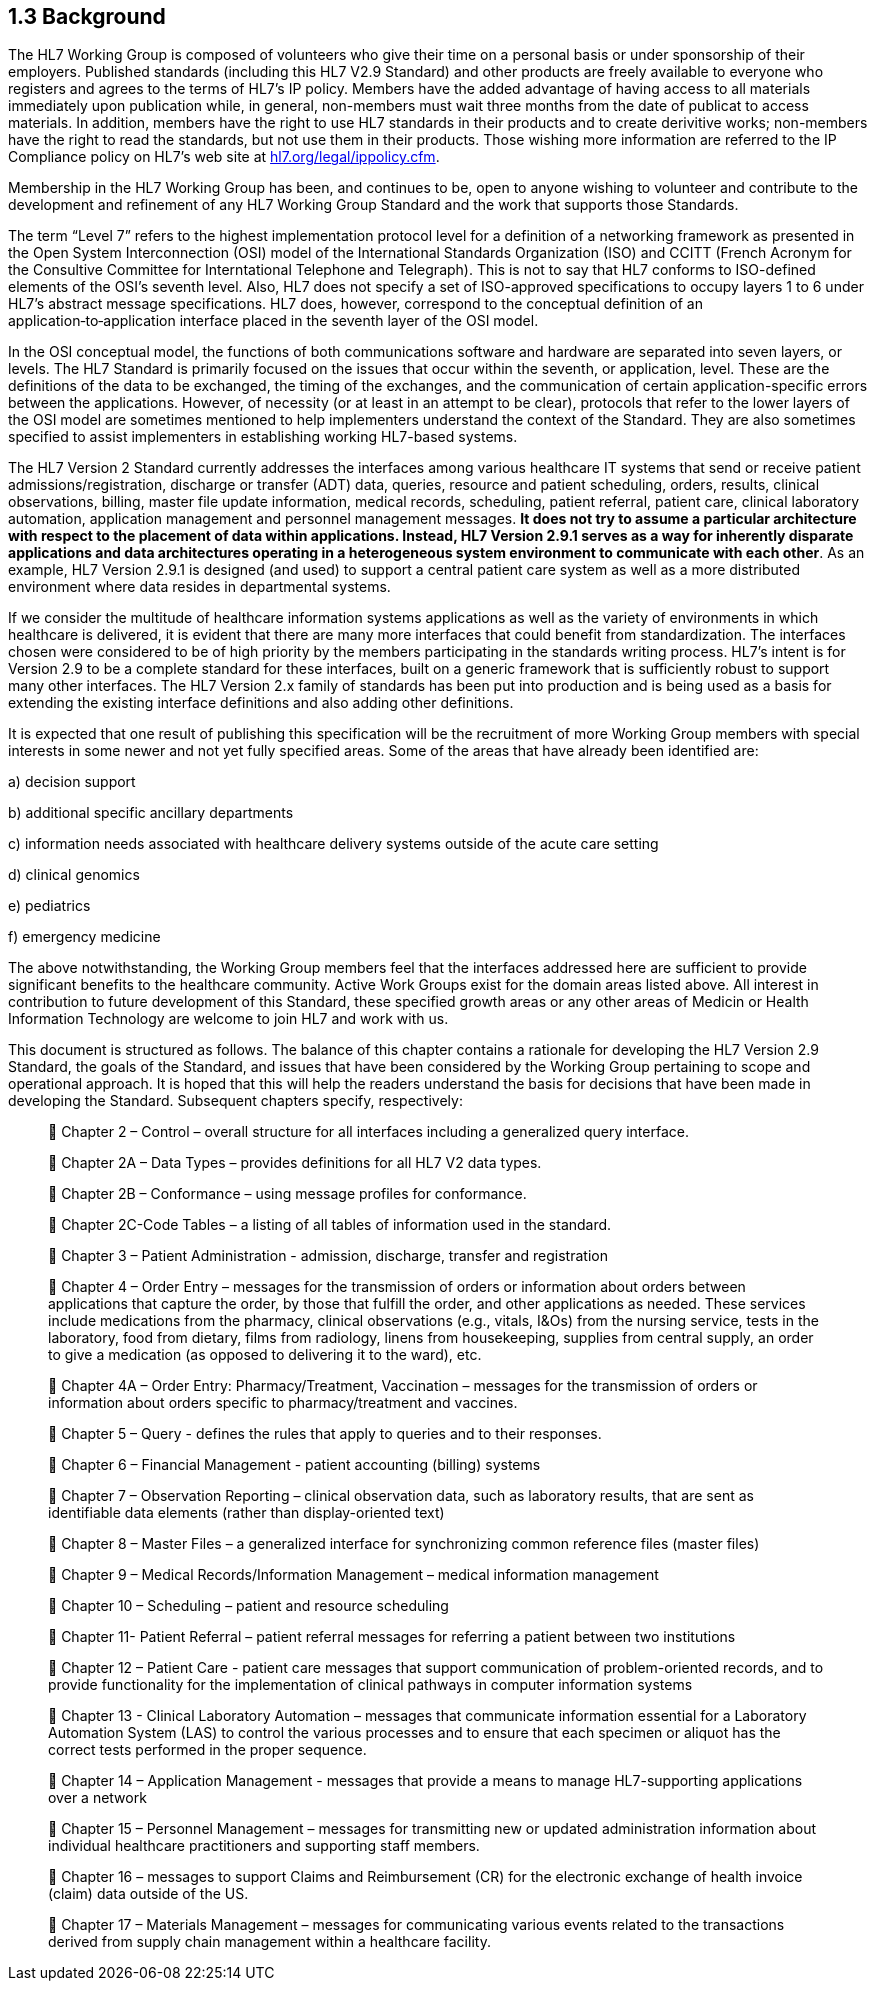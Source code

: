 == 1.3 Background

The HL7 Working Group is composed of volunteers who give their time on a personal basis or under sponsorship of their employers. Published standards (including this HL7 V2.9 Standard) and other products are freely available to everyone who registers and agrees to the terms of HL7's IP policy. Members have the added advantage of having access to all materials immediately upon publication while, in general, non-members must wait three months from the date of publicat to access materials. In addition, members have the right to use HL7 standards in their products and to create derivitive works; non-members have the right to read the standards, but not use them in their products. Those wishing more information are referred to the IP Compliance policy on HL7's web site at http://www.hl7.org/legal/ippolicy.cfm[hl7.org/legal/ippolicy.cfm].

Membership in the HL7 Working Group has been, and continues to be, open to anyone wishing to volunteer and contribute to the development and refinement of any HL7 Working Group Standard and the work that supports those Standards.

The term “Level 7” refers to the highest implementation protocol level for a definition of a networking framework as presented in the Open System Interconnection (OSI) model of the International Standards Organization (ISO) and CCITT (French Acronym for the Consultive Committee for Interntational Telephone and Telegraph). This is not to say that HL7 conforms to ISO-defined elements of the OSI’s seventh level. Also, HL7 does not specify a set of ISO-approved specifications to occupy layers 1 to 6 under HL7’s abstract message specifications. HL7 does, however, correspond to the conceptual definition of an application‑to‑application interface placed in the seventh layer of the OSI model.

In the OSI conceptual model, the functions of both communications software and hardware are separated into seven layers, or levels. The HL7 Standard is primarily focused on the issues that occur within the seventh, or application, level. These are the definitions of the data to be exchanged, the timing of the exchanges, and the communication of certain application-specific errors between the applications. However, of necessity (or at least in an attempt to be clear), protocols that refer to the lower layers of the OSI model are sometimes mentioned to help implementers understand the context of the Standard. They are also sometimes specified to assist implementers in establishing working HL7-based systems.

The HL7 Version 2 Standard currently addresses the interfaces among various healthcare IT systems that send or receive patient admissions/registration, discharge or transfer (ADT) data, queries, resource and patient scheduling, orders, results, clinical observations, billing, master file update information, medical records, scheduling, patient referral, patient care, clinical laboratory automation, application management and personnel management messages. *It does not try to assume a particular architecture with respect to the placement of data within applications. Instead, HL7 Version 2.9.1 serves as a way for inherently disparate applications and data architectures operating in a heterogeneous system environment to communicate with each other*. As an example, HL7 Version 2.9.1 is designed (and used) to support a central patient care system as well as a more distributed environment where data resides in departmental systems.

If we consider the multitude of healthcare information systems applications as well as the variety of environments in which healthcare is delivered, it is evident that there are many more interfaces that could benefit from standardization. The interfaces chosen were considered to be of high priority by the members participating in the standards writing process. HL7’s intent is for Version 2.9 to be a complete standard for these interfaces, built on a generic framework that is sufficiently robust to support many other interfaces. The HL7 Version 2.x family of standards has been put into production and is being used as a basis for extending the existing interface definitions and also adding other definitions.

It is expected that one result of publishing this specification will be the recruitment of more Working Group members with special interests in some newer and not yet fully specified areas. Some of the areas that have already been identified are:

{empty}a) decision support

{empty}b) additional specific ancillary departments

{empty}c) information needs associated with healthcare delivery systems outside of the acute care setting

{empty}d) clinical genomics

{empty}e) pediatrics

{empty}f) emergency medicine

The above notwithstanding, the Working Group members feel that the interfaces addressed here are sufficient to provide significant benefits to the healthcare community. Active Work Groups exist for the domain areas listed above. All interest in contribution to future development of this Standard, these specified growth areas or any other areas of Medicin or Health Information Technology are welcome to join HL7 and work with us.

This document is structured as follows. The balance of this chapter contains a rationale for developing the HL7 Version 2.9 Standard, the goals of the Standard, and issues that have been considered by the Working Group pertaining to scope and operational approach. It is hoped that this will help the readers understand the basis for decisions that have been made in developing the Standard. Subsequent chapters specify, respectively:

____
 Chapter 2 – Control – overall structure for all interfaces including a generalized query interface.

 Chapter 2A – Data Types – provides definitions for all HL7 V2 data types.

 Chapter 2B – Conformance – using message profiles for conformance.

 Chapter 2C-Code Tables – a listing of all tables of information used in the standard.

 Chapter 3 – Patient Administration - admission, discharge, transfer and registration

 Chapter 4 – Order Entry – messages for the transmission of orders or information about orders between applications that capture the order, by those that fulfill the order, and other applications as needed. These services include medications from the pharmacy, clinical observations (e.g., vitals, I&Os) from the nursing service, tests in the laboratory, food from dietary, films from radiology, linens from housekeeping, supplies from central supply, an order to give a medication (as opposed to delivering it to the ward), etc.

 Chapter 4A – Order Entry: Pharmacy/Treatment, Vaccination – messages for the transmission of orders or information about orders specific to pharmacy/treatment and vaccines.

 Chapter 5 – Query - defines the rules that apply to queries and to their responses.

 Chapter 6 – Financial Management - patient accounting (billing) systems

 Chapter 7 – Observation Reporting – clinical observation data, such as laboratory results, that are sent as identifiable data elements (rather than display-oriented text)

 Chapter 8 – Master Files – a generalized interface for synchronizing common reference files (master files)

 Chapter 9 – Medical Records/Information Management – medical information management

 Chapter 10 – Scheduling – patient and resource scheduling

 Chapter 11- Patient Referral – patient referral messages for referring a patient between two institutions

 Chapter 12 – Patient Care - patient care messages that support communication of problem-oriented records, and to provide functionality for the implementation of clinical pathways in computer information systems

 Chapter 13 - Clinical Laboratory Automation – messages that communicate information essential for a Laboratory Automation System (LAS) to control the various processes and to ensure that each specimen or aliquot has the correct tests performed in the proper sequence.

 Chapter 14 – Application Management - messages that provide a means to manage HL7-supporting applications over a network

 Chapter 15 – Personnel Management – messages for transmitting new or updated administration information about individual healthcare practitioners and supporting staff members.

 Chapter 16 – messages to support Claims and Reimbursement (CR) for the electronic exchange of health invoice (claim) data outside of the US.

 Chapter 17 – Materials Management – messages for communicating various events related to the transactions derived from supply chain management within a healthcare facility.
____

